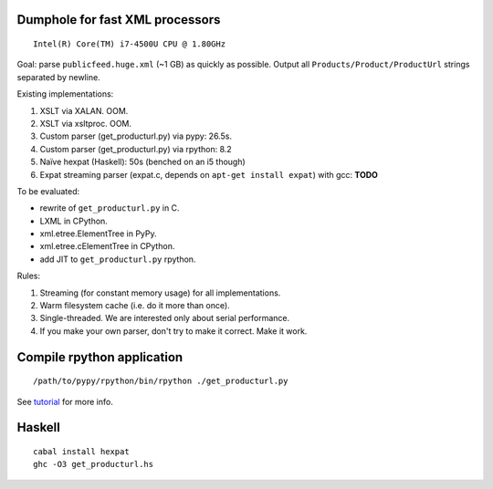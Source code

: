 Dumphole for fast XML processors
================================

::

    Intel(R) Core(TM) i7-4500U CPU @ 1.80GHz

Goal: parse ``publicfeed.huge.xml`` (~1 GB) as quickly as possible. Output all
``Products/Product/ProductUrl`` strings separated by newline.

Existing implementations:

1. XSLT via XALAN. OOM.
2. XSLT via xsltproc. OOM.
3. Custom parser (get_producturl.py) via pypy: 26.5s.
4. Custom parser (get_producturl.py) via rpython: 8.2
5. Naïve hexpat (Haskell): 50s (benched on an i5 though)
6. Expat streaming parser (expat.c, depends on ``apt-get install expat``) with
   gcc: **TODO**

To be evaluated:

* rewrite of ``get_producturl.py`` in C.
* LXML in CPython.
* xml.etree.ElementTree in PyPy.
* xml.etree.cElementTree in CPython.
* add JIT to ``get_producturl.py`` rpython.

Rules:

1. Streaming (for constant memory usage) for all implementations.
2. Warm filesystem cache (i.e. do it more than once).
3. Single-threaded. We are interested only about serial performance.
4. If you make your own parser, don't try to make it correct. Make it work.

Compile rpython application
===========================

::

  /path/to/pypy/rpython/bin/rpython ./get_producturl.py

See `tutorial`_ for more info.

.. _tutorial: http://morepypy.blogspot.nl/2011/04/tutorial-writing-interpreter-with-pypy.html

Haskell
=======

::

    cabal install hexpat
    ghc -O3 get_producturl.hs
